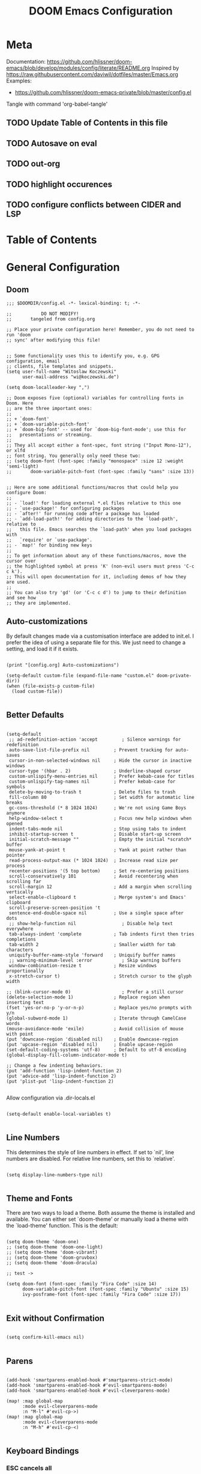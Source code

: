 #+TITLE: DOOM Emacs Configuration
#+PROPERTY: header-args :tangle config.el

* Meta

Documentation: https://github.com/hlissner/doom-emacs/blob/develop/modules/config/literate/README.org
Inspired by https://raw.githubusercontent.com/daviwil/dotfiles/master/Emacs.org
Examples:
- https://github.com/hlissner/doom-emacs-private/blob/master/config.el

Tangle with command 'org-babel-tangle'

** TODO Update Table of Contents in this file
** TODO Autosave on eval
** TODO out-org
** TODO highlight occurences
** TODO configure conflicts between CIDER and LSP

* Table of Contents
:PROPERTIES:
:TOC:      :include all :ignore this
:END:
:CONTENTS:
:END:
* General Configuration

** Doom

#+BEGIN_SRC elisp
;;; $DOOMDIR/config.el -*- lexical-binding: t; -*-

;;           DO NOT MODIFY!
;;       tangeled from config.org

;; Place your private configuration here! Remember, you do not need to run 'doom
;; sync' after modifying this file!


;; Some functionality uses this to identify you, e.g. GPG configuration, email
;; clients, file templates and snippets.
(setq user-full-name "Witoslaw Koczewski"
      user-mail-address "wi@koczewski.de")

(setq doom-localleader-key ",")

;; Doom exposes five (optional) variables for controlling fonts in Doom. Here
;; are the three important ones:
;;
;; + `doom-font'
;; + `doom-variable-pitch-font'
;; + `doom-big-font' -- used for `doom-big-font-mode'; use this for
;;   presentations or streaming.
;;
;; They all accept either a font-spec, font string ("Input Mono-12"), or xlfd
;; font string. You generally only need these two:
;; (setq doom-font (font-spec :family "monospace" :size 12 :weight 'semi-light)
;;       doom-variable-pitch-font (font-spec :family "sans" :size 13))


;; Here are some additional functions/macros that could help you configure Doom:
;;
;; - `load!' for loading external *.el files relative to this one
;; - `use-package!' for configuring packages
;; - `after!' for running code after a package has loaded
;; - `add-load-path!' for adding directories to the `load-path', relative to
;;   this file. Emacs searches the `load-path' when you load packages with
;;   `require' or `use-package'.
;; - `map!' for binding new keys
;;
;; To get information about any of these functions/macros, move the cursor over
;; the highlighted symbol at press 'K' (non-evil users must press 'C-c c k').
;; This will open documentation for it, including demos of how they are used.
;;
;; You can also try 'gd' (or 'C-c c d') to jump to their definition and see how
;; they are implemented.
#+END_SRC

** Auto-customizations

By default changes made via a customisation interface are added to init.el.
I prefer the idea of using a separate file for this. We just need to change a
setting, and load it if it exists.

#+BEGIN_SRC elisp

(print "[config.org] Auto-customizations")

(setq-default custom-file (expand-file-name "custom.el" doom-private-dir))
(when (file-exists-p custom-file)
  (load custom-file))

 #+END_SRC

** Better Defaults

#+BEGIN_SRC elisp

(setq-default
 ;; ad-redefinition-action 'accept         ; Silence warnings for redefinition
 auto-save-list-file-prefix nil         ; Prevent tracking for auto-saves
 cursor-in-non-selected-windows nil     ; Hide the cursor in inactive windows
 cursor-type '(hbar . 2)                ; Underline-shaped cursor
 custom-unlispify-menu-entries nil      ; Prefer kebab-case for titles
 custom-unlispify-tag-names nil         ; Prefer kebab-case for symbols
 delete-by-moving-to-trash t            ; Delete files to trash
 fill-column 80                         ; Set width for automatic line breaks
 gc-cons-threshold (* 8 1024 1024)      ; We're not using Game Boys anymore
 help-window-select t                   ; Focus new help windows when opened
 indent-tabs-mode nil                   ; Stop using tabs to indent
 inhibit-startup-screen t               ; Disable start-up screen
 initial-scratch-message ""             ; Empty the initial *scratch* buffer
 mouse-yank-at-point t                  ; Yank at point rather than pointer
 read-process-output-max (* 1024 1024)  ; Increase read size per process
 recenter-positions '(5 top bottom)     ; Set re-centering positions
 scroll-conservatively 101              ; Avoid recentering when scrolling far
 scroll-margin 12                       ; Add a margin when scrolling vertically
 select-enable-clipboard t              ; Merge system's and Emacs' clipboard
 scroll-preserve-screen-position 't
 sentence-end-double-space nil          ; Use a single space after dots
 ;; show-help-function nil                 ; Disable help text everywhere
 tab-always-indent 'complete            ; Tab indents first then tries completions
 tab-width 2                            ; Smaller width for tab characters
 uniquify-buffer-name-style 'forward    ; Uniquify buffer names
 ;; warning-minimum-level :error           ; Skip warning buffers
 window-combination-resize t            ; Resize windows proportionally
 x-stretch-cursor t)                    ; Stretch cursor to the glyph width

;; (blink-cursor-mode 0)                   ; Prefer a still cursor
(delete-selection-mode 1)               ; Replace region when inserting text
(fset 'yes-or-no-p 'y-or-n-p)           ; Replace yes/no prompts with y/n
(global-subword-mode 1)                 ; Iterate through CamelCase words
(mouse-avoidance-mode 'exile)           ; Avoid collision of mouse with point
(put 'downcase-region 'disabled nil)    ; Enable downcase-region
(put 'upcase-region 'disabled nil)      ; Enable upcase-region
(set-default-coding-systems 'utf-8)     ; Default to utf-8 encoding
(global-display-fill-column-indicator-mode t)

;; Change a few indenting behaviors.
(put 'add-function 'lisp-indent-function 2)
(put 'advice-add 'lisp-indent-function 2)
(put 'plist-put 'lisp-indent-function 2)

#+END_SRC

Allow configuration via .dir-locals.el

#+BEGIN_SRC elisp

(setq-default enable-local-variables t)

#+END_SRC

** Line Numbers

This determines the style of line numbers in effect. If set to `nil', line
numbers are disabled. For relative line numbers, set this to `relative'.

#+BEGIN_SRC elisp

(setq display-line-numbers-type nil)

#+END_SRC

** Theme and Fonts

There are two ways to load a theme. Both assume the theme is installed and
available. You can either set `doom-theme' or manually load a theme with the
`load-theme' function. This is the default:

#+BEGIN_SRC elisp

(setq doom-theme 'doom-one)
;; (setq doom-theme 'doom-one-light)
;; (setq doom-theme 'doom-vibrant)
;; (setq doom-theme 'doom-gruvbox)
;; (setq doom-theme 'doom-dracula)

;; test ->

(setq doom-font (font-spec :family "Fira Code" :size 14)
      doom-variable-pitch-font (font-spec :family "Ubuntu" :size 15)
      ivy-posframe-font (font-spec :family "Fira Code" :size 17))

#+END_SRC

** Exit without Confirmation

#+BEGIN_SRC elisp

(setq confirm-kill-emacs nil)

#+END_SRC

** Parens

#+BEGIN_SRC elisp

(add-hook 'smartparens-enabled-hook #'smartparens-strict-mode)
(add-hook 'smartparens-enabled-hook #'evil-smartparens-mode)
(add-hook 'smartparens-enabled-hook #'evil-cleverparens-mode)

(map! :map global-map
      :mode evil-cleverparens-mode
      :n "M-l" #'evil-cp->)
(map! :map global-map
      :mode evil-cleverparens-mode
      :n "M-h" #'evil-cp-<)

#+END_SRC

** Keyboard Bindings

*** ESC cancels all

#+begin_src elisp

(global-set-key (kbd "<escape>") 'keyboard-escape-quit)

#+end_src

*** SPC SPC lists commands

#+begin_src elisp

(map! :leader
      :desc "List commands"
      "SPC"  #'execute-extended-command)

#+end_src

*** Navigation

#+BEGIN_SRC elisp

(map! :map global-map
      :n "C-h" #'evil-prev-buffer
      :n "C-l" #'evil-next-buffer
      :n "C-j" #'evil-jump-forward
      :n "C-k" #'evil-jump-backward
      )

#+END_SRC

*** Comments

#+begin_src elisp

(map! :map global-map
      :nv ";" #'evilnc-comment-or-uncomment-lines)

#+end_src

** Windows

I find it rather handy to be asked which buffer I want to see after
splitting the window.

#+begin_src elisp

(setq evil-vsplit-window-right t
      evil-split-window-below t)

(defadvice! prompt-for-buffer (&rest _)
  :after '(evil-window-split evil-window-vsplit)
  (consult-buffer))

#+end_src

* Projectile

#+begin_src elisp

(setq projectile-project-root-files-functions '(projectile-root-local
                                                 projectile-root-top-down
                                                 projectile-root-top-down-recurring
                                                 projectile-root-bottom-up))
;; (setq projectile-project-root-files-functions '(projectile-root-local
;;                                                 projectile-root-top-down
;;                                                 projectile-root-top-down-recurring
;;                                                 projectile-root-bottom-up))

#+end_src

* Git (MaGit)

#+begin_src elisp

(print "[config.org] Git")

(map! :localleader
      :mode git-commit-mode
      :n :desc "Commit" "," #'with-editor-finish
      :n :desc "Quit commit" "q" #'with-editor-cancel)

(map! :leader
      (:prefix-map ("g" . "git")
       :desc "Magit status" "s" #'magit-status
       :desc "Magit status here" "S"   #'magit-status-here
       :desc "Git stage hunk" "g"   #'git-gutter:stage-hunk
       :desc "Git stage file" "G"   #'magit-stage-file
      ))
#+end_src

* Org

#+BEGIN_SRC elisp

(setq org-directory "~/org/")

(map! :after org
      :map org-mode-map
      :localleader
      "e" nil
      (:prefix-map ("e" . "edit / eval / export")
       "e" #'eval-last-sexp
       "E" #'org-export-dispatch
       "s" #'org-edit-special
       ))

;; none of these works :-(
(map! :after org
      :map org-src-mode-map
      :localleader
      "," #'org-edit-src-exit)
;; (define-key org-src-mode-map (kbd ", ,") #'org-edit-src-exit)
#+END_SRC

* LSP

- https://emacs-lsp.github.io/lsp-mode/tutorials/how-to-turn-off/

#+BEGIN_SRC elisp

(print "[config.org] LSP")

(map! :localleader
      :mode lsp-mode
      :n "=" #'lsp-format-buffer)

(with-eval-after-load 'lsp-mode
  (print "[config.org] with-eval-after-load lsp-mode")
  (setq lsp-ui-imenu-enable t
        lsp-ui-doc-enable t
        lsp-ui-sideline-show-code-actions nil
        lsp-lens-enable t
        lsp-enable-symbol-highlighting nil
        ;; lsp-enable-file-watchers nil
        ;; +lsp-prompt-to-install-server 'quiet
        )
  (add-to-list 'lsp-file-watch-ignored-directories "[/\\\\]\\firebase\\'")
  )

#+END_SRC

* LISP

#+BEGIN_SRC elisp

(after! lisp-mode
  (modify-syntax-entry ?- "w" lisp-mode-syntax-table))


;; (map! :localleader
      ;; ",a"  #'evil-cp-insert-at-end-of-form
      ;; ",i" 'evil-cp-insert-at-beginning-of-form
      ;; "(" #'sp-wrap-round)

#+END_SRC

* Clojure

#+BEGIN_SRC elisp

(print "[config.org] Clojure")

(after! clojure-mode
  (modify-syntax-entry ?- "w" clojure-mode-syntax-table))

(after! clojurescript-mode
  (modify-syntax-entry ?- "w" clojure-mode-syntax-table))

(after! clojurec-mode
  (modify-syntax-entry ?- "w" clojure-mode-syntax-table))

(map! :localleader
      :mode clojure-mode
      ;; "==" 'lsp-format-buffer
      ;; "(" 'sp-wrap-round
      ;; "#" 'cider-toggle-ignore-next-form
      "ev" #'cider-eval-sexp-at-point)

(map! :localleader
      :mode clojurescript-mode
      ",a" 'evil-cp-insert-at-end-of-form
      ",i" 'evil-cp-insert-at-beginning-of-form
      "ev" #'cider-eval-sexp-at-point)

(map! :localleader
      :mode clojurec-mode
      "ev" #'cider-eval-sexp-at-point)

#+END_SRC
